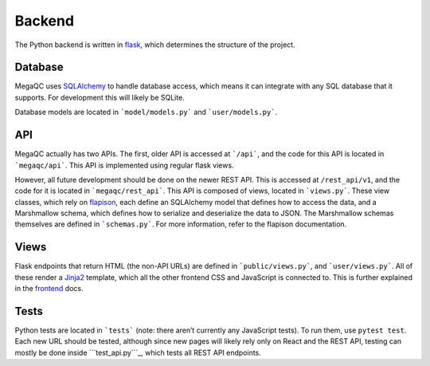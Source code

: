 Backend
=======

The Python backend is written in `flask`_, which determines the
structure of the project.

Database
--------

MegaQC uses `SQLAlchemy`_ to handle database access, which means it can
integrate with any SQL database that it supports. For development this
will likely be SQLite.

Database models are located in ```model/models.py``` and ```user/models.py```.

API
---

MegaQC actually has two APIs. The first, older API is accessed at
```/api```, and the code for this API is located in ```megaqc/api```.
This API is implemented using regular flask views.

However, all future development should be done on the newer REST API.
This is accessed at ``/rest_api/v1``, and the code for it is located in
```megaqc/rest_api```. This API is composed of views, located in
```views.py```. These view classes, which rely on `flapison`_, each
define an SQLAlchemy model that defines how to access the data, and a
Marshmallow schema, which defines how to serialize and deserialize the
data to JSON. The Marshmallow schemas themselves are defined in
```schemas.py```. For more information, refer to the flapison
documentation.

Views
-----

Flask endpoints that return HTML (the non-API URLs) are defined in
```public/views.py```, and ```user/views.py```. All of these render a
`Jinja2`_ template, which all the other frontend CSS and JavaScript is
connected to. This is further explained in the `frontend`_ docs.

Tests
-----

Python tests are located in ```tests``` (note: there aren’t currently
any JavaScript tests). To run them, use ``pytest test``. Each new URL
should be tested, although since new pages will likely rely only on
React and the REST API, testing can mostly be done inside
```test_api.py```_, which tests all REST API endpoints.

.. _flask: https://www.palletsprojects.com/p/flask/
.. _SQLAlchemy: https://docs.sqlalchemy.org/
.. _``model/models.py``: https://github.com/ewels/MegaQC/blob/master/megaqc/model/models.py
.. _``user/models.py``: https://github.com/ewels/MegaQC/blob/master/megaqc/user/models.py
.. _``megaqc/api``: https://github.com/ewels/MegaQC/tree/master/megaqc/api
.. _``megaqc/rest_api``: https://github.com/ewels/MegaQC/tree/master/megaqc/rest_api
.. _``views.py``: https://github.com/ewels/MegaQC/blob/master/megaqc/rest_api/views.py
.. _flapison: https://github.com/TMiguelT/flapison
.. _``schemas.py``: https://github.com/ewels/MegaQC/tree/master/megaqc/rest_api/schemas.py
.. _``public/views.py``: https://github.com/ewels/MegaQC/tree/master/megaqc/public/view.py
.. _``user/views.py``: https://github.com/ewels/MegaQC/tree/master/megaqc/user/views.py
.. _Jinja2: https://jinja.palletsprojects.com/en/2.11.x/
.. _frontend: ./frontend.md
.. _``tests``: https://github.com/ewels/MegaQC/tree/master/tests
.. _``test_api.py``: https://github.com/ewels/MegaQC/tree/master/megaqc/api/test_api.py